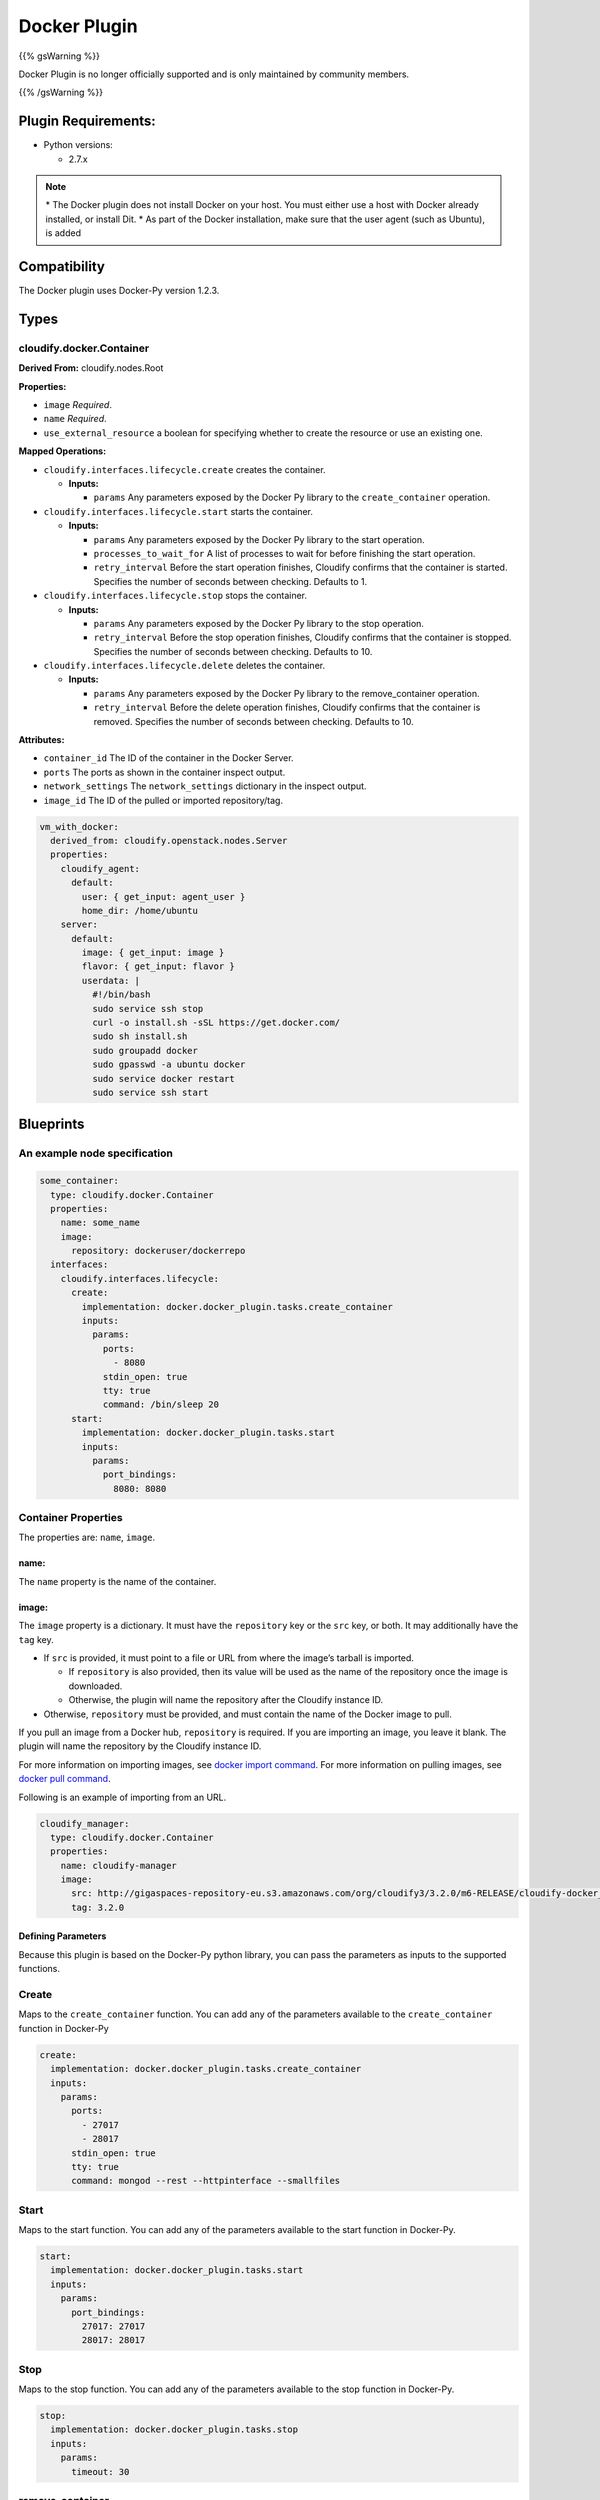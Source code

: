 Docker Plugin
%%%%%%%%%%%%%

{{% gsWarning %}}

Docker Plugin is no longer officially supported and is only maintained
by community members.

{{% /gsWarning %}}

Plugin Requirements:
====================

-  Python versions:

   -  2.7.x

.. note::
    :class: summary
    :name: Notes on Docker installation

    \* The Docker plugin    does not install Docker on your host. You must either use a host with
    Docker already installed, or install Dit. \* As part of the Docker
    installation, make sure that the user agent (such as Ubuntu), is added

Compatibility
=============

The Docker plugin uses Docker-Py version 1.2.3.

Types
=====

cloudify.docker.Container
-------------------------

**Derived From:** cloudify.nodes.Root

**Properties:**

-  ``image`` *Required*.
-  ``name`` *Required*.
-  ``use_external_resource`` a boolean for specifying whether to create
   the resource or use an existing one.

**Mapped Operations:**

-  ``cloudify.interfaces.lifecycle.create`` creates the container.

   -  **Inputs:**

      -  ``params`` Any parameters exposed by the Docker Py library to
         the ``create_container`` operation.

-  ``cloudify.interfaces.lifecycle.start`` starts the container.

   -  **Inputs:**

      -  ``params`` Any parameters exposed by the Docker Py library to
         the start operation.
      -  ``processes_to_wait_for`` A list of processes to wait for
         before finishing the start operation.
      -  ``retry_interval`` Before the start operation finishes,
         Cloudify confirms that the container is started. Specifies the
         number of seconds between checking. Defaults to 1.

-  ``cloudify.interfaces.lifecycle.stop`` stops the container.

   -  **Inputs:**

      -  ``params`` Any parameters exposed by the Docker Py library to
         the stop operation.
      -  ``retry_interval`` Before the stop operation finishes, Cloudify
         confirms that the container is stopped. Specifies the number of
         seconds between checking. Defaults to 10.

-  ``cloudify.interfaces.lifecycle.delete`` deletes the container.

   -  **Inputs:**

      -  ``params`` Any parameters exposed by the Docker Py library to
         the remove_container operation.
      -  ``retry_interval`` Before the delete operation finishes,
         Cloudify confirms that the container is removed. Specifies the
         number of seconds between checking. Defaults to 10.

**Attributes:**

-  ``container_id`` The ID of the container in the Docker Server.
-  ``ports`` The ports as shown in the container inspect output.
-  ``network_settings`` The ``network_settings`` dictionary in the
   inspect output.
-  ``image_id`` The ID of the pulled or imported repository/tag.

.. code:: yaml

        
          vm_with_docker:
            derived_from: cloudify.openstack.nodes.Server
            properties:
              cloudify_agent:
                default:
                  user: { get_input: agent_user }
                  home_dir: /home/ubuntu
              server:
                default:
                  image: { get_input: image }
                  flavor: { get_input: flavor }
                  userdata: |
                    #!/bin/bash
                    sudo service ssh stop
                    curl -o install.sh -sSL https://get.docker.com/
                    sudo sh install.sh
                    sudo groupadd docker
                    sudo gpasswd -a ubuntu docker
                    sudo service docker restart
                    sudo service ssh start
        

Blueprints
==========

An example node specification
-----------------------------

.. code:: yaml

        
          some_container:
            type: cloudify.docker.Container
            properties:
              name: some_name
              image:
                repository: dockeruser/dockerrepo
            interfaces:
              cloudify.interfaces.lifecycle:
                create:
                  implementation: docker.docker_plugin.tasks.create_container
                  inputs:
                    params:
                      ports:
                        - 8080
                      stdin_open: true
                      tty: true
                      command: /bin/sleep 20
                start:
                  implementation: docker.docker_plugin.tasks.start
                  inputs:
                    params:
                      port_bindings:
                        8080: 8080
        

Container Properties
--------------------

The properties are: ``name``, ``image``.

name:
~~~~~

The ``name`` property is the name of the container.

image:
~~~~~~

The ``image`` property is a dictionary. It must have the ``repository``
key or the ``src`` key, or both. It may additionally have the ``tag``
key.

-  If ``src`` is provided, it must point to a file or URL from where the
   image’s tarball is imported.

   -  If ``repository`` is also provided, then its value will be used as
      the name of the repository once the image is downloaded.
   -  Otherwise, the plugin will name the repository after the Cloudify
      instance ID.

-  Otherwise, ``repository`` must be provided, and must contain the name
   of the Docker image to pull.

If you pull an image from a Docker hub, ``repository`` is required. If
you are importing an image, you leave it blank. The plugin will name the
repository by the Cloudify instance ID.

For more information on importing images, see `docker import
command <https://docs.docker.com/reference/commandline/cli/#import>`__.
For more information on pulling images, see `docker pull
command <https://docs.docker.com/reference/commandline/cli/#pull>`__.

Following is an example of importing from an URL.

.. code:: yaml

        
          cloudify_manager:
            type: cloudify.docker.Container
            properties:
              name: cloudify-manager
              image:
                src: http://gigaspaces-repository-eu.s3.amazonaws.com/org/cloudify3/3.2.0/m6-RELEASE/cloudify-docker_3.2.0-m6-b176.tar
                tag: 3.2.0
        

Defining Parameters
~~~~~~~~~~~~~~~~~~~

Because this plugin is based on the Docker-Py python library, you can
pass the parameters as inputs to the supported functions.

Create
------

Maps to the ``create_container`` function. You can add any of the
parameters available to the ``create_container`` function in Docker-Py

.. code:: yaml

        
          create:
            implementation: docker.docker_plugin.tasks.create_container
            inputs:
              params:
                ports:
                  - 27017
                  - 28017
                stdin_open: true
                tty: true
                command: mongod --rest --httpinterface --smallfiles
        

Start
-----

Maps to the start function. You can add any of the parameters available
to the start function in Docker-Py.

.. code:: yaml

        
          start:
            implementation: docker.docker_plugin.tasks.start
            inputs:
              params:
                port_bindings:
                  27017: 27017
                  28017: 28017
        

Stop
----

Maps to the stop function. You can add any of the parameters available
to the stop function in Docker-Py.

.. code:: yaml

        
          stop:
            implementation: docker.docker_plugin.tasks.stop
            inputs:
              params:
                timeout: 30
        

remove_container
----------------

Maps to the ``remove_container`` function. You can add any of the
parameters available to the ``remove_container`` function in Docker-Py.

.. code:: yaml

        
          delete:
            implementation: docker.docker_plugin.tasks.remove_container
            inputs:
              params:
                force: true
        

Many of the options exposed in the Docker-Py Python Docker API are
available through the Cloudify Docker Plugin. That documentation can
supplement this feature, see `docker python
client <https://github.com/docker/docker-py>`__.

For additional descriptions of parameters, see the `docker command line
documentation <https://docs.docker.com/reference/commandline/cli/>`__.

Using the Plugin
----------------

The plugin is designed to follow the Docker Py Docker Python API
library, not the Docker CLI. Because of this, it differs from the Docker
CLI in certain respects. For example, ``docker run`` is split into
``create`` and ``start``.

Following are the operations that this plugin currently supports.

Create Task
~~~~~~~~~~~

-  Creates a container that can be started.

-  In this case, the plugin pulls images from the Docker Hub Registry, a
   private registry, or it may import an image from a tarball.

-  This operation adds the ``container_id`` to the instance
   ``runtime_properties``.

Start Task
~~~~~~~~~~

-  This starts the container.

-  It also logs containers’ network settings with IPs, ports, and
   high-level information.

-  You can pass a list of process names that you want to make sure are
   running on the container before the start operation succeeds:

.. code:: yaml

        
          start:
            implementation: docker.docker_plugin.tasks.start
            inputs:
              params:
                port_bindings:
                  27017: 27017
                  28017: 28017
                processes_to_wait_for:
                  - /bin/sh
        

Stop Task
~~~~~~~~~

-  Stops the container.

Delete Task
~~~~~~~~~~~

-  Deletes the container and its ``runtime_properties``.

Complete Example
================

For a complete working example, refer to the
`cloudify-nodecellar-docker-example <https://github.com/cloudify-cosmo/cloudify-nodecellar-docker-example>`__.
